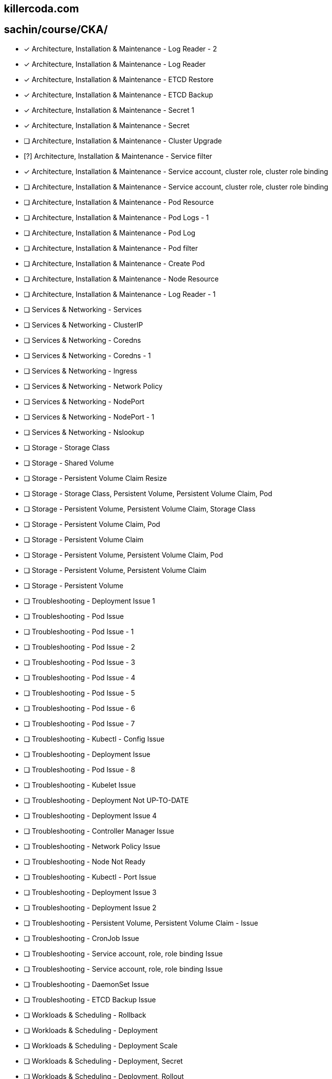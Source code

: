 
== killercoda.com

== sachin/course/CKA/


* [x] Architecture, Installation & Maintenance - Log Reader - 2
* [x] Architecture, Installation & Maintenance - Log Reader
* [x] Architecture, Installation & Maintenance - ETCD Restore
* [x] Architecture, Installation & Maintenance - ETCD Backup
* [x] Architecture, Installation & Maintenance - Secret 1
* [x] Architecture, Installation & Maintenance - Secret
* [ ] Architecture, Installation & Maintenance - Cluster Upgrade 
* [?] Architecture, Installation & Maintenance - Service filter
* [x] Architecture, Installation & Maintenance - Service account, cluster role, cluster role binding
* [ ] Architecture, Installation & Maintenance - Service account, cluster role, cluster role binding
* [ ] Architecture, Installation & Maintenance - Pod Resource
* [ ] Architecture, Installation & Maintenance - Pod Logs - 1
* [ ] Architecture, Installation & Maintenance - Pod Log
* [ ] Architecture, Installation & Maintenance - Pod filter
* [ ] Architecture, Installation & Maintenance - Create Pod
* [ ] Architecture, Installation & Maintenance - Node Resource
* [ ] Architecture, Installation & Maintenance - Log Reader - 1
* [ ] Services & Networking - Services
* [ ] Services & Networking - ClusterIP
* [ ] Services & Networking - Coredns
* [ ] Services & Networking - Coredns - 1
* [ ] Services & Networking - Ingress
* [ ] Services & Networking - Network Policy
* [ ] Services & Networking - NodePort
* [ ] Services & Networking -  NodePort - 1
* [ ] Services & Networking -  Nslookup
* [ ] Storage - Storage Class
* [ ] Storage - Shared Volume
* [ ] Storage - Persistent Volume Claim Resize
* [ ] Storage - Storage Class, Persistent Volume, Persistent Volume Claim, Pod
* [ ] Storage - Persistent Volume, Persistent Volume Claim, Storage Class
* [ ] Storage - Persistent Volume Claim, Pod
* [ ] Storage - Persistent Volume Claim
* [ ] Storage - Persistent Volume, Persistent Volume Claim, Pod
* [ ] Storage - Persistent Volume, Persistent Volume Claim
* [ ] Storage - Persistent Volume
* [ ] Troubleshooting - Deployment Issue 1
* [ ] Troubleshooting - Pod Issue
* [ ] Troubleshooting - Pod Issue - 1
* [ ] Troubleshooting - Pod Issue - 2
* [ ] Troubleshooting - Pod Issue - 3
* [ ] Troubleshooting - Pod Issue - 4
* [ ] Troubleshooting - Pod Issue - 5
* [ ] Troubleshooting - Pod Issue - 6
* [ ] Troubleshooting - Pod Issue - 7
* [ ] Troubleshooting - Kubectl - Config Issue
* [ ] Troubleshooting - Deployment Issue
* [ ] Troubleshooting - Pod Issue - 8
* [ ] Troubleshooting - Kubelet Issue
* [ ] Troubleshooting - Deployment Not UP-TO-DATE
* [ ] Troubleshooting - Deployment Issue 4
* [ ] Troubleshooting - Controller Manager Issue
* [ ] Troubleshooting - Network Policy Issue
* [ ] Troubleshooting - Node Not Ready
* [ ] Troubleshooting -  Kubectl - Port Issue
* [ ] Troubleshooting -  Deployment Issue 3
* [ ] Troubleshooting - Deployment Issue 2
* [ ] Troubleshooting - Persistent Volume, Persistent Volume Claim - Issue
* [ ] Troubleshooting - CronJob Issue
* [ ] Troubleshooting -  Service account, role, role binding Issue
* [ ] Troubleshooting - Service account, role, role binding Issue
* [ ] Troubleshooting - DaemonSet Issue
* [ ] Troubleshooting - ETCD Backup Issue
* [ ] Workloads & Scheduling - Rollback
* [ ] Workloads & Scheduling - Deployment
* [ ] Workloads & Scheduling - Deployment Scale
* [ ] Workloads & Scheduling - Deployment, Secret
* [ ] Workloads & Scheduling - Deployment, Rollout
* [ ] Workloads & Scheduling - Pod, Service - 1
* [ ] Workloads & Scheduling - ConfigMap, Deployment
* [ ] Workloads & Scheduling - Pod, Service
* [ ] Workloads & Scheduling - Deployment Issue
* [ ] Workloads & Scheduling - Deployment History
* [ ] Workloads & Scheduling - Pod
